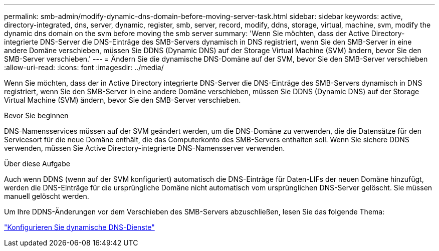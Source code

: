 ---
permalink: smb-admin/modify-dynamic-dns-domain-before-moving-server-task.html 
sidebar: sidebar 
keywords: active, directory-integrated, dns, server, dynamic, register, smb, server, record, modify, ddns, storage, virtual, machine, svm, modify the dynamic dns domain on the svm before moving the smb server 
summary: 'Wenn Sie möchten, dass der Active Directory-integrierte DNS-Server die DNS-Einträge des SMB-Servers dynamisch in DNS registriert, wenn Sie den SMB-Server in eine andere Domäne verschieben, müssen Sie DDNS (Dynamic DNS) auf der Storage Virtual Machine (SVM) ändern, bevor Sie den SMB-Server verschieben.' 
---
= Ändern Sie die dynamische DNS-Domäne auf der SVM, bevor Sie den SMB-Server verschieben
:allow-uri-read: 
:icons: font
:imagesdir: ../media/


[role="lead"]
Wenn Sie möchten, dass der in Active Directory integrierte DNS-Server die DNS-Einträge des SMB-Servers dynamisch in DNS registriert, wenn Sie den SMB-Server in eine andere Domäne verschieben, müssen Sie DDNS (Dynamic DNS) auf der Storage Virtual Machine (SVM) ändern, bevor Sie den SMB-Server verschieben.

.Bevor Sie beginnen
DNS-Namensservices müssen auf der SVM geändert werden, um die DNS-Domäne zu verwenden, die die Datensätze für den Servicesort für die neue Domäne enthält, die das Computerkonto des SMB-Servers enthalten soll. Wenn Sie sichere DDNS verwenden, müssen Sie Active Directory-integrierte DNS-Namensserver verwenden.

.Über diese Aufgabe
Auch wenn DDNS (wenn auf der SVM konfiguriert) automatisch die DNS-Einträge für Daten-LIFs der neuen Domäne hinzufügt, werden die DNS-Einträge für die ursprüngliche Domäne nicht automatisch vom ursprünglichen DNS-Server gelöscht. Sie müssen manuell gelöscht werden.

Um Ihre DDNS-Änderungen vor dem Verschieben des SMB-Servers abzuschließen, lesen Sie das folgende Thema:

https://docs.netapp.com/us-en/ontap/networking/configure_dynamic_dns_services.html["Konfigurieren Sie dynamische DNS-Dienste"]
